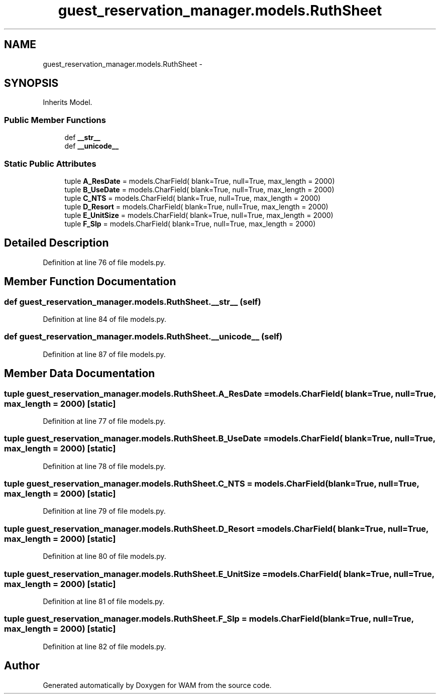 .TH "guest_reservation_manager.models.RuthSheet" 3 "Fri Jul 8 2016" "WAM" \" -*- nroff -*-
.ad l
.nh
.SH NAME
guest_reservation_manager.models.RuthSheet \- 
.SH SYNOPSIS
.br
.PP
.PP
Inherits Model\&.
.SS "Public Member Functions"

.in +1c
.ti -1c
.RI "def \fB__str__\fP"
.br
.ti -1c
.RI "def \fB__unicode__\fP"
.br
.in -1c
.SS "Static Public Attributes"

.in +1c
.ti -1c
.RI "tuple \fBA_ResDate\fP = models\&.CharField( blank=True, null=True, max_length = 2000)"
.br
.ti -1c
.RI "tuple \fBB_UseDate\fP = models\&.CharField( blank=True, null=True, max_length = 2000)"
.br
.ti -1c
.RI "tuple \fBC_NTS\fP = models\&.CharField( blank=True, null=True, max_length = 2000)"
.br
.ti -1c
.RI "tuple \fBD_Resort\fP = models\&.CharField( blank=True, null=True, max_length = 2000)"
.br
.ti -1c
.RI "tuple \fBE_UnitSize\fP = models\&.CharField( blank=True, null=True, max_length = 2000)"
.br
.ti -1c
.RI "tuple \fBF_Slp\fP = models\&.CharField( blank=True, null=True, max_length = 2000)"
.br
.in -1c
.SH "Detailed Description"
.PP 
Definition at line 76 of file models\&.py\&.
.SH "Member Function Documentation"
.PP 
.SS "def guest_reservation_manager\&.models\&.RuthSheet\&.__str__ (self)"

.PP
Definition at line 84 of file models\&.py\&.
.SS "def guest_reservation_manager\&.models\&.RuthSheet\&.__unicode__ (self)"

.PP
Definition at line 87 of file models\&.py\&.
.SH "Member Data Documentation"
.PP 
.SS "tuple guest_reservation_manager\&.models\&.RuthSheet\&.A_ResDate = models\&.CharField( blank=True, null=True, max_length = 2000)\fC [static]\fP"

.PP
Definition at line 77 of file models\&.py\&.
.SS "tuple guest_reservation_manager\&.models\&.RuthSheet\&.B_UseDate = models\&.CharField( blank=True, null=True, max_length = 2000)\fC [static]\fP"

.PP
Definition at line 78 of file models\&.py\&.
.SS "tuple guest_reservation_manager\&.models\&.RuthSheet\&.C_NTS = models\&.CharField( blank=True, null=True, max_length = 2000)\fC [static]\fP"

.PP
Definition at line 79 of file models\&.py\&.
.SS "tuple guest_reservation_manager\&.models\&.RuthSheet\&.D_Resort = models\&.CharField( blank=True, null=True, max_length = 2000)\fC [static]\fP"

.PP
Definition at line 80 of file models\&.py\&.
.SS "tuple guest_reservation_manager\&.models\&.RuthSheet\&.E_UnitSize = models\&.CharField( blank=True, null=True, max_length = 2000)\fC [static]\fP"

.PP
Definition at line 81 of file models\&.py\&.
.SS "tuple guest_reservation_manager\&.models\&.RuthSheet\&.F_Slp = models\&.CharField( blank=True, null=True, max_length = 2000)\fC [static]\fP"

.PP
Definition at line 82 of file models\&.py\&.

.SH "Author"
.PP 
Generated automatically by Doxygen for WAM from the source code\&.
